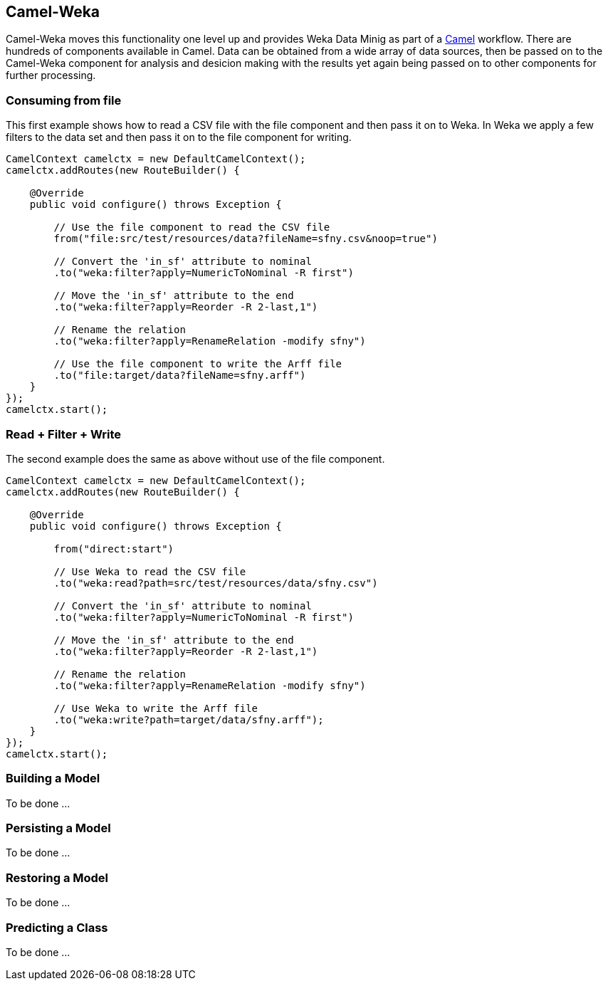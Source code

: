 
## Camel-Weka

Camel-Weka moves this functionality one level up and provides Weka Data Minig as part of a https://camel.apache.org/[Camel,window=_blank] workflow. 
There are hundreds of components available in Camel. Data can be obtained from a wide array of data sources, then be passed on to the Camel-Weka 
component for analysis and desicion making with the results yet again being passed on to other components for further processing.  

### Consuming from file 

This first example shows how to read a CSV file with the file component and then 
pass it on to Weka. In Weka we apply a few filters to the data set and then pass it on to
the file component for writing. 

[source,java]
----
CamelContext camelctx = new DefaultCamelContext();
camelctx.addRoutes(new RouteBuilder() {

    @Override
    public void configure() throws Exception {
        
        // Use the file component to read the CSV file
        from("file:src/test/resources/data?fileName=sfny.csv&noop=true")
        
        // Convert the 'in_sf' attribute to nominal
        .to("weka:filter?apply=NumericToNominal -R first")
        
        // Move the 'in_sf' attribute to the end
        .to("weka:filter?apply=Reorder -R 2-last,1")
        
        // Rename the relation
        .to("weka:filter?apply=RenameRelation -modify sfny")
        
        // Use the file component to write the Arff file
        .to("file:target/data?fileName=sfny.arff")
    }
});
camelctx.start();
----

### Read + Filter + Write

The second example does the same as above without use of the file component.

[source,java]
----
CamelContext camelctx = new DefaultCamelContext();
camelctx.addRoutes(new RouteBuilder() {

    @Override
    public void configure() throws Exception {
        
        from("direct:start")
        
        // Use Weka to read the CSV file
        .to("weka:read?path=src/test/resources/data/sfny.csv")
        
        // Convert the 'in_sf' attribute to nominal
        .to("weka:filter?apply=NumericToNominal -R first")
        
        // Move the 'in_sf' attribute to the end
        .to("weka:filter?apply=Reorder -R 2-last,1")
        
        // Rename the relation
        .to("weka:filter?apply=RenameRelation -modify sfny")
        
        // Use Weka to write the Arff file
        .to("weka:write?path=target/data/sfny.arff");
    }
});
camelctx.start();
----
   
### Building a Model

To be done ...

### Persisting a Model

To be done ...

### Restoring a Model

To be done ...

### Predicting a Class

To be done ...



